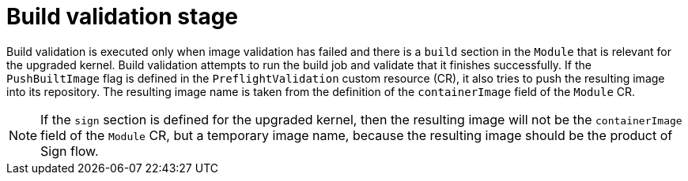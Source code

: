 // Module included in the following assemblies:
//
// * updating/preparing_for_updates/kmm-preflight-validation.adoc

:_mod-docs-content-type: CONCEPT
[id="kmm-build-validation-stage_{context}"]
= Build validation stage

Build validation is executed only when image validation has failed and there is a `build` section in the `Module` that is relevant for the upgraded kernel. Build validation attempts to run the build job and validate that it finishes successfully. If the `PushBuiltImage` flag is defined in the `PreflightValidation` custom resource (CR), it also tries to push the resulting image into its repository. The resulting image name is taken from the definition of the `containerImage` field of the `Module` CR.

[NOTE]
====
If the `sign` section is defined for the upgraded kernel, then the resulting image will not be the
`containerImage` field of the `Module` CR, but a temporary image name, because the resulting image
should be the product of Sign flow.
====
